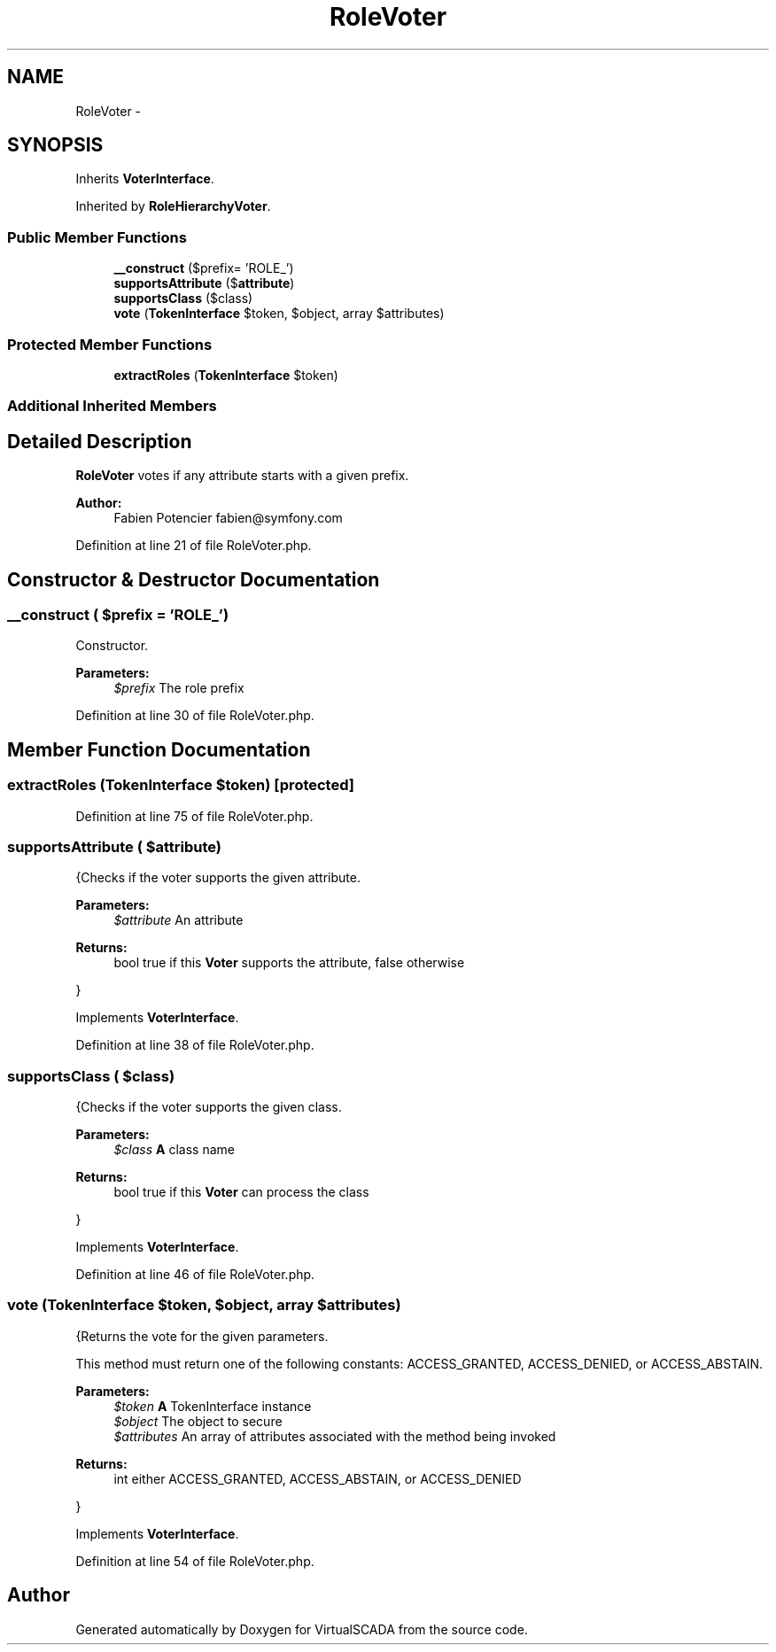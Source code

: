 .TH "RoleVoter" 3 "Tue Apr 14 2015" "Version 1.0" "VirtualSCADA" \" -*- nroff -*-
.ad l
.nh
.SH NAME
RoleVoter \- 
.SH SYNOPSIS
.br
.PP
.PP
Inherits \fBVoterInterface\fP\&.
.PP
Inherited by \fBRoleHierarchyVoter\fP\&.
.SS "Public Member Functions"

.in +1c
.ti -1c
.RI "\fB__construct\fP ($prefix= 'ROLE_')"
.br
.ti -1c
.RI "\fBsupportsAttribute\fP ($\fBattribute\fP)"
.br
.ti -1c
.RI "\fBsupportsClass\fP ($class)"
.br
.ti -1c
.RI "\fBvote\fP (\fBTokenInterface\fP $token, $object, array $attributes)"
.br
.in -1c
.SS "Protected Member Functions"

.in +1c
.ti -1c
.RI "\fBextractRoles\fP (\fBTokenInterface\fP $token)"
.br
.in -1c
.SS "Additional Inherited Members"
.SH "Detailed Description"
.PP 
\fBRoleVoter\fP votes if any attribute starts with a given prefix\&.
.PP
\fBAuthor:\fP
.RS 4
Fabien Potencier fabien@symfony.com 
.RE
.PP

.PP
Definition at line 21 of file RoleVoter\&.php\&.
.SH "Constructor & Destructor Documentation"
.PP 
.SS "__construct ( $prefix = \fC'ROLE_'\fP)"
Constructor\&.
.PP
\fBParameters:\fP
.RS 4
\fI$prefix\fP The role prefix 
.RE
.PP

.PP
Definition at line 30 of file RoleVoter\&.php\&.
.SH "Member Function Documentation"
.PP 
.SS "extractRoles (\fBTokenInterface\fP $token)\fC [protected]\fP"

.PP
Definition at line 75 of file RoleVoter\&.php\&.
.SS "supportsAttribute ( $attribute)"
{Checks if the voter supports the given attribute\&.
.PP
\fBParameters:\fP
.RS 4
\fI$attribute\fP An attribute
.RE
.PP
\fBReturns:\fP
.RS 4
bool true if this \fBVoter\fP supports the attribute, false otherwise
.RE
.PP
} 
.PP
Implements \fBVoterInterface\fP\&.
.PP
Definition at line 38 of file RoleVoter\&.php\&.
.SS "supportsClass ( $class)"
{Checks if the voter supports the given class\&.
.PP
\fBParameters:\fP
.RS 4
\fI$class\fP \fBA\fP class name
.RE
.PP
\fBReturns:\fP
.RS 4
bool true if this \fBVoter\fP can process the class
.RE
.PP
} 
.PP
Implements \fBVoterInterface\fP\&.
.PP
Definition at line 46 of file RoleVoter\&.php\&.
.SS "vote (\fBTokenInterface\fP $token,  $object, array $attributes)"
{Returns the vote for the given parameters\&.
.PP
This method must return one of the following constants: ACCESS_GRANTED, ACCESS_DENIED, or ACCESS_ABSTAIN\&.
.PP
\fBParameters:\fP
.RS 4
\fI$token\fP \fBA\fP TokenInterface instance 
.br
\fI$object\fP The object to secure 
.br
\fI$attributes\fP An array of attributes associated with the method being invoked
.RE
.PP
\fBReturns:\fP
.RS 4
int either ACCESS_GRANTED, ACCESS_ABSTAIN, or ACCESS_DENIED
.RE
.PP
} 
.PP
Implements \fBVoterInterface\fP\&.
.PP
Definition at line 54 of file RoleVoter\&.php\&.

.SH "Author"
.PP 
Generated automatically by Doxygen for VirtualSCADA from the source code\&.
